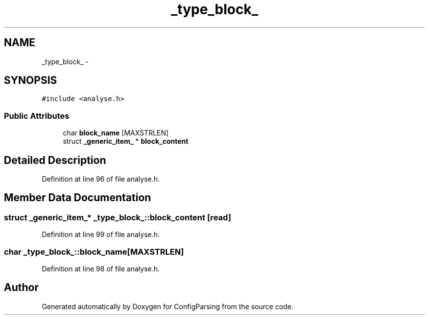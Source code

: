 .TH "_type_block_" 3 "31 Mar 2009" "Version 0.1" "ConfigParsing" \" -*- nroff -*-
.ad l
.nh
.SH NAME
_type_block_ \- 
.SH SYNOPSIS
.br
.PP
\fC#include <analyse.h>\fP
.PP
.SS "Public Attributes"

.in +1c
.ti -1c
.RI "char \fBblock_name\fP [MAXSTRLEN]"
.br
.ti -1c
.RI "struct \fB_generic_item_\fP * \fBblock_content\fP"
.br
.in -1c
.SH "Detailed Description"
.PP 
Definition at line 96 of file analyse.h.
.SH "Member Data Documentation"
.PP 
.SS "struct \fB_generic_item_\fP* \fB_type_block_::block_content\fP\fC [read]\fP"
.PP
Definition at line 99 of file analyse.h.
.SS "char \fB_type_block_::block_name\fP[MAXSTRLEN]"
.PP
Definition at line 98 of file analyse.h.

.SH "Author"
.PP 
Generated automatically by Doxygen for ConfigParsing from the source code.
